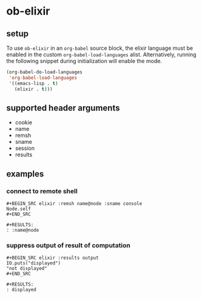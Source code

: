 * ob-elixir

** setup

To use =ob-elixir= in an =org-babel= source block, the elixir language
must be enabled in the custom =org-babel-load-languages=
alist. Alternatively, running the following snippet during
initialization will enable the mode.

#+BEGIN_SRC emacs-lisp
(org-babel-do-load-languages
 'org-babel-load-languages
 '((emacs-lisp . t)
   (elixir . t)))
#+END_SRC

** supported header arguments

- cookie
- name
- remsh
- sname
- session
- results

** examples

*** connect to remote shell

: #+BEGIN_SRC elixir :remsh name@node :sname console
: Node.self
: #+END_SRC
:
: #+RESULTS:
: : :name@node

*** suppress output of result of computation

: #+BEGIN_SRC elixir :results output
: IO.puts("displayed")
: "not displayed"
: #+END_SRC
:
: #+RESULTS:
: : displayed
